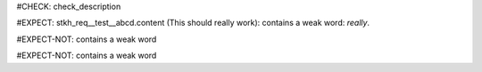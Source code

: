..
   # *******************************************************************************
   # Copyright (c) 2025 Contributors to the Eclipse Foundation
   #
   # See the NOTICE file(s) distributed with this work for additional
   # information regarding copyright ownership.
   #
   # This program and the accompanying materials are made available under the
   # terms of the Apache License Version 2.0 which is available at
   # https://www.apache.org/licenses/LICENSE-2.0
   #
   # SPDX-License-Identifier: Apache-2.0
   # *******************************************************************************
#CHECK: check_description

.. Description contains a weak word
#EXPECT: stkh_req__test__abcd.content (This should really work): contains a weak word: `really`.

.. stkh_req:: This is a test
   :id: stkh_req__test__abcd

   This should really work

.. Description contains no weak word
#EXPECT-NOT: contains a weak word

.. stkh_req:: This is a test
   :id: stkh_req__test__abce

   This should work

.. Description of requirement of type std_wp is not checked for weak words
#EXPECT-NOT: contains a weak word

.. std_wp:: This is a test
   :id: stdwp__test__abce

   This should really work
